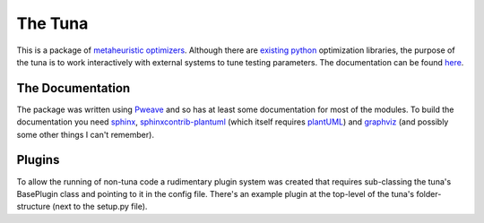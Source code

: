 The Tuna
========

This is a package of `metaheuristic optimizers <http://en.wikipedia.org/wiki/Metaheuristic>`_. Although there are `existing python <http://docs.scipy.org/doc/scipy/reference/optimize.html>`_ optimization libraries, the purpose of the tuna is to work interactively with external systems to tune testing parameters. The documentation can be found `here <http://rallion.bitbucket.org/hortators/the_tuna/index.html>`_.

The Documentation
-----------------

The package was written using `Pweave <http://mpastell.com/pweave/>`_ and so has at least some documentation for most of the modules. To build the documentation you need `sphinx <http://sphinx-doc.org/>`_, `sphinxcontrib-plantuml <https://pypi.python.org/pypi/sphinxcontrib-plantuml/0.4>`_ (which itself requires `plantUML <http://plantuml.sourceforge.net/>`_) and `graphviz <http://www.graphviz.org/>`_ (and possibly some other things I can't remember).

Plugins
-------

To allow the running of non-tuna code a rudimentary plugin system was created that requires sub-classing the tuna's BasePlugin class and pointing to it in the config file. There's an example plugin at the top-level of the tuna's folder-structure (next to the setup.py file).